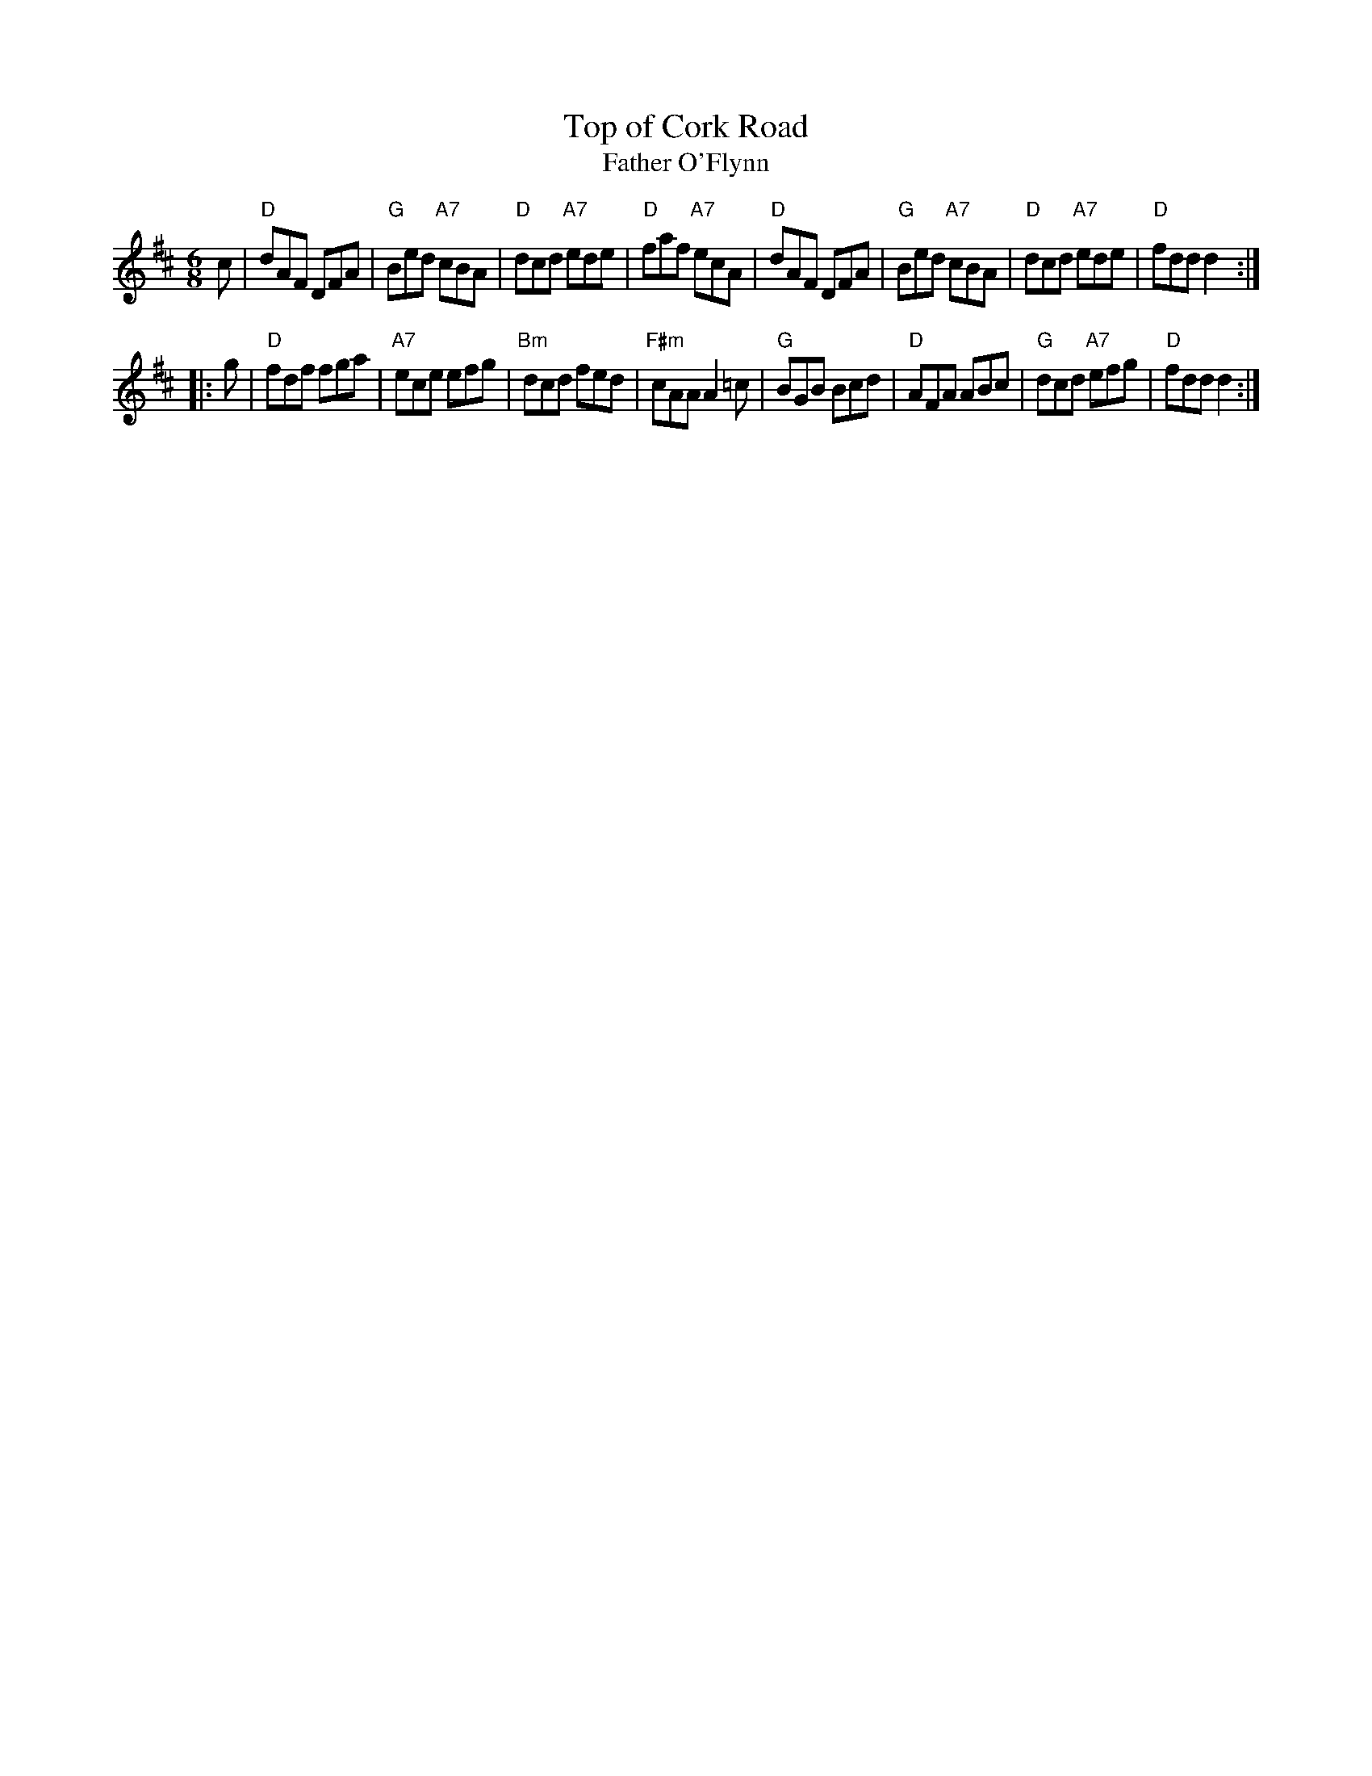 X: 33
T: Top of Cork Road
T: Father O'Flynn
R: jig
B: NEFR #33
B: Ryan/Cole
Z: 1997 by John Chambers <jc:trillian.mit.edu>
N: The note values aren't right between the parts.  Any of the usual initial pickup notes fixes it.
M: 6/8
L: 1/8
K: D
c- \
| "D"dAF DFA | "G"Bed "A7"cBA | "D"dcd "A7"ede | "D"faf "A7"ecA \
| "D"dAF DFA | "G"Bed "A7"cBA | "D"dcd "A7"ede | "D"fdd d2 :|
|: g \
| "D"fdf fga | "A7"ece efg | "Bm"dcd fed | "F#m"cAA A2=c \
| "G"BGB Bcd | "D"AFA ABc | "G"dcd "A7"efg | "D"fdd d2 :|
